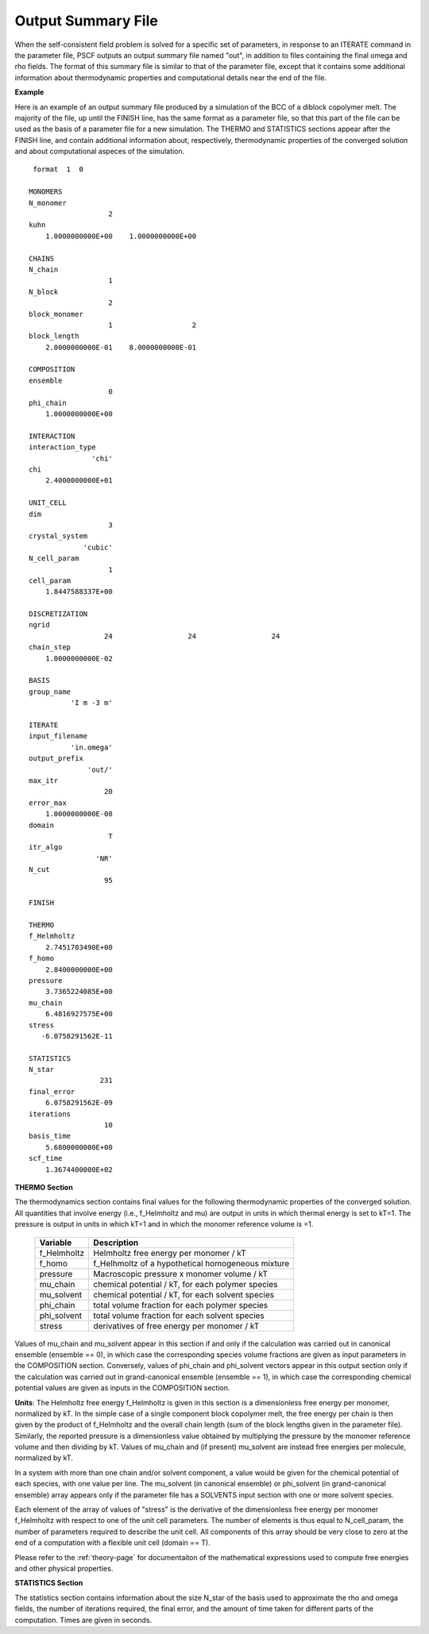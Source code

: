 
.. _summary-page:

*******************
Output Summary File
*******************

When the self-consistent field problem is solved for a specific set 
of parameters, in response to an ITERATE command in the parameter file, 
PSCF outputs an output summary file named "out", in addition to files
containing the final omega and rho fields. The format of this summary
file is similar to that of the parameter file, except that it 
contains some additional information about thermodynamic properties 
and computational details near the end of the file.

**Example**

Here is an example of an output summary file produced by a simulation of
the BCC of a diblock copolymer melt. The majority of the file, up until
the FINISH line, has the same format as a parameter file, so that this
part of the file can be used as the basis of a parameter file for a new
simulation. The THERMO and STATISTICS sections appear after the FINISH 
line, and contain additional information about, respectively, thermodynamic 
properties of the converged solution and about computational aspeces of
the simulation.

::

    format  1  0
   
   MONOMERS            
   N_monomer           
                      2
   kuhn                
       1.0000000000E+00    1.0000000000E+00
   
   CHAINS              
   N_chain             
                      1
   N_block             
                      2
   block_monomer       
                      1                   2
   block_length        
       2.0000000000E-01    8.0000000000E-01
   
   COMPOSITION         
   ensemble            
                      0
   phi_chain           
       1.0000000000E+00
   
   INTERACTION         
   interaction_type    
                  'chi'
   chi                 
       2.4000000000E+01
   
   UNIT_CELL           
   dim                 
                      3
   crystal_system      
                'cubic'
   N_cell_param        
                      1
   cell_param          
       1.8447588337E+00
   
   DISCRETIZATION      
   ngrid               
                     24                  24                  24
   chain_step          
       1.0000000000E-02
   
   BASIS               
   group_name          
             'I m -3 m'
   
   ITERATE             
   input_filename      
             'in.omega'
   output_prefix       
                 'out/'
   max_itr             
                     20
   error_max           
       1.0000000000E-08
   domain              
                      T
   itr_algo            
                   'NR'
   N_cut               
                     95
   
   FINISH              
   
   THERMO              
   f_Helmholtz         
       2.7451703490E+00
   f_homo              
       2.8400000000E+00
   pressure            
       3.7365224085E+00
   mu_chain            
       6.4816927575E+00
   stress              
      -6.0758291562E-11
   
   STATISTICS          
   N_star              
                    231
   final_error         
       6.0758291562E-09
   iterations          
                     10
   basis_time          
       5.6800000000E+00
   scf_time            
       1.3674400000E+02


.. _summary-thermodynamics-sec:

**THERMO Section**

The thermodynamics section contains final values for the following
thermodynamic properties of the converged solution.  All quantities
that involve energy (i.e., f_Helmholtz and mu) are output in units 
in which thermal energy is set to kT=1. The pressure is output in 
units in which kT=1 and in which the monomer reference volume is =1. 

 
   =============== ====================================================
   Variable        Description
   =============== ====================================================
   f_Helmholtz     Helmholtz free energy per monomer / kT
   f_homo          f_Helhmoltz of a hypothetical homogeneous mixture
   pressure        Macroscopic pressure x monomer volume / kT
   mu_chain        chemical potential / kT, for each polymer species
   mu_solvent      chemical potential / kT, for each solvent species
   phi_chain       total volume fraction for each polymer species 
   phi_solvent     total volume fraction for each solvent species
   stress          derivatives of free energy per monomer / kT
   =============== ====================================================

Values of mu_chain and mu_solvent appear in this section if and only if 
the calculation was carried out in canonical ensemble (ensemble == 0), 
in which case the corresponding species volume fractions are given as 
input parameters in the COMPOSITION section. Conversely, values of
phi_chain and phi_solvent vectors appear in this output section only 
if the calculation was carried out in grand-canonical ensemble 
(ensemble == 1), in which case the corresponding chemical potential
values are given as inputs in the COMPOSITION section.

**Units**: The Helmholtz free energy f_Helmholtz is given in this
section is a dimensionless free energy per monomer, normalized by kT. 
In the simple case of a single component block copolymer melt, the 
free energy per chain is then given by the product of f_Helmholtz 
and the overall chain length (sum of the block lengths given in the 
parameter file).  Similarly, the reported pressure is a dimensionless 
value obtained by multiplying the pressure by the monomer reference
volume and then dividing by kT. Values of mu_chain and (if present) 
mu_solvent are instead free energies per molecule, normalized by kT.

In a system with more than one chain and/or solvent component, a value 
would be given for the chemical potential of each species, with one 
value per line. The mu_solvent (in canonical ensemble) or phi_solvent
(in grand-canonical ensemble) array appears only if the parameter file
has a SOLVENTS input section with one or more solvent species. 

Each element of the array of values of "stress" is the derivative of
the dimensionless free energy per monomer f_Helmholtz with respect to
one of the unit cell parameters. The number of elements is thus equal
to N_cell_param, the number of parameters required to describe the
unit cell. All components of this array should be very close to zero 
at the end of a computation with a flexible unit cell (domain == T). 

Please refer to the :ref:`theory-page` for documentaiton of the 
mathematical expressions used to compute free energies and other
physical properties.

.. _summary-statistics-sec:

**STATISTICS Section**

The statistics section contains information about the size N_star of 
the basis used to approximate the rho and omega fields, the number of 
iterations required, the final error, and the amount of time taken 
for different parts of the computation. Times are given in seconds.
